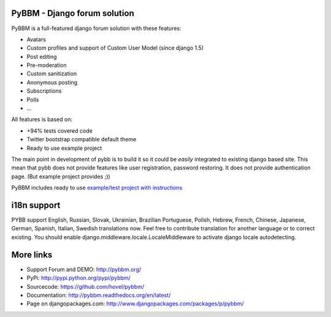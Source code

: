 PyBBM - Django forum solution
=============================

.. |travis| image:: https://app.travis-ci.com/shubhanshu02/pybbm.svg?branch=master
.. |coveralls| image:: https://coveralls.io/repos/github/hovel/pybbm/badge.svg?branch=master

|travis| |coveralls|

PyBBM is a full-featured django forum solution with these features:

* Avatars
* Custom profiles and support of Custom User Model (since django 1.5)
* Post editing
* Pre-moderation
* Custom sanitization
* Anonymous posting
* Subscriptions
* Polls
* ...

All features is based on:

* +94% tests covered code
* Twitter bootstrap compatible default theme
* Ready to use example project

The main point in development of pybb is to build it so it could be
*easily* integrated to existing django based site. This mean that pybb does not provide features like user registration, password restoring.  It does not provide authentication page. (But example project provides ;))

PyBBM includes ready to use `example/test project with instructions <http://readthedocs.org/docs/pybbm/en/latest/example.html>`_

i18n support
============
PYBB support English, Russian, Slovak, Ukrainian, Brazilian Portuguese, Polish, Hebrew, French, Chinese, Japanese,
German, Spanish, Italian, Swedish translations now. Feel free to contribute translation for another language or to correct existing.
You should enable django.middleware.locale.LocaleMiddleware to activate
django locale autodetecting.

More links
==========
* Support Forum and DEMO: http://pybbm.org/
* PyPi: http://pypi.python.org/pypi/pybbm/
* Sourcecode: https://github.com/hovel/pybbm/
* Documentation: http://pybbm.readthedocs.org/en/latest/
* Page on djangopackages.com: http://www.djangopackages.com/packages/p/pybbm/
